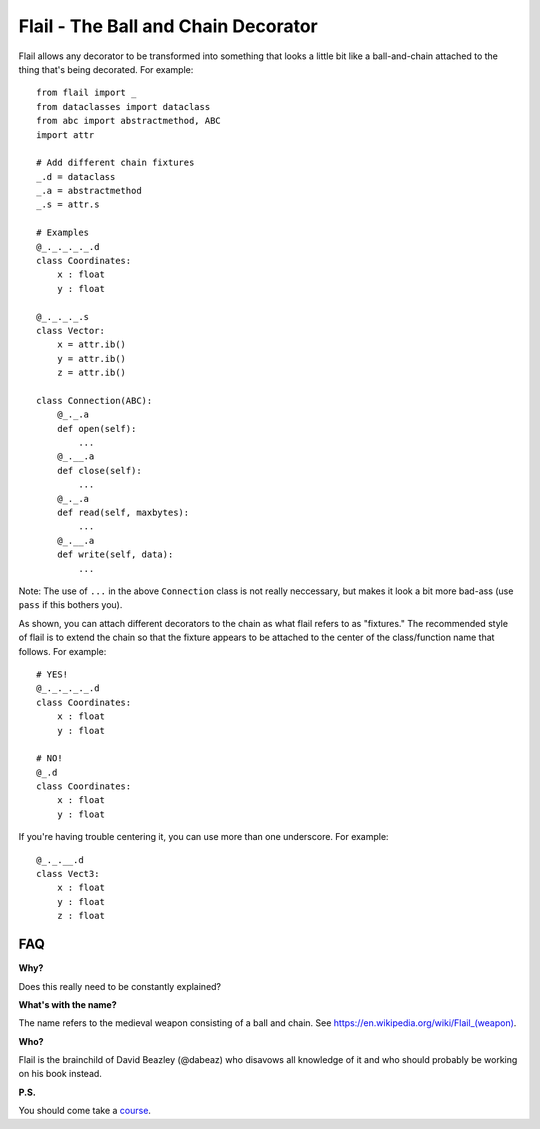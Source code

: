 Flail - The Ball and Chain Decorator
====================================

Flail allows any decorator to be transformed into something that looks
a little bit like a ball-and-chain attached to the thing that's being
decorated.  For example::

    from flail import _
    from dataclasses import dataclass
    from abc import abstractmethod, ABC
    import attr

    # Add different chain fixtures
    _.d = dataclass
    _.a = abstractmethod
    _.s = attr.s

    # Examples
    @_._._._._.d
    class Coordinates:
        x : float
        y : float

    @_._._._.s
    class Vector:
        x = attr.ib()
        y = attr.ib()
        z = attr.ib()

    class Connection(ABC):
        @_._.a
        def open(self):
            ...
        @_.__.a
        def close(self):
            ...
        @_._.a
        def read(self, maxbytes):
            ...
        @_.__.a
        def write(self, data):
            ...

Note: The use of ``...`` in the above ``Connection`` class is not really
neccessary, but makes it look a bit more bad-ass (use ``pass`` if this
bothers you).

As shown, you can attach different decorators to the chain as what
flail refers to as "fixtures."  The recommended style of flail is to
extend the chain so that the fixture appears to be attached to the
center of the class/function name that follows.  For example::

    # YES!
    @_._._._._.d
    class Coordinates:
        x : float
        y : float

    # NO!
    @_.d
    class Coordinates:
        x : float
        y : float

If you're having trouble centering it, you can use more than one
underscore.  For example::

    @_._.__.d
    class Vect3:
        x : float
        y : float
        z : float

FAQ
---

**Why?**

Does this really need to be constantly explained?

**What's with the name?**

The name refers to the medieval weapon consisting of a ball and chain.
See `https://en.wikipedia.org/wiki/Flail_(weapon) <https://en.wikipedia.org/wiki/Flail_(weapon)>`_.

**Who?**

Flail is the brainchild of David Beazley (@dabeaz) who disavows all
knowledge of it and who should probably be working on his book
instead.  

**P.S.**

You should come take a `course <https://www.dabeaz.com/courses.html>`_.
